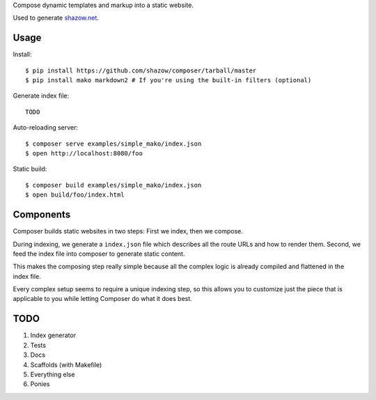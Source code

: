 Compose dynamic templates and markup into a static website.

Used to generate `shazow.net <http://shazow.net>`_.

Usage
=====

Install: ::

    $ pip install https://github.com/shazow/composer/tarball/master
    $ pip install mako markdown2 # If you're using the built-in filters (optional)

Generate index file: ::

    TODO

Auto-reloading server: ::

    $ composer serve examples/simple_mako/index.json
    $ open http://localhost:8080/foo

Static build: ::

    $ composer build examples/simple_mako/index.json
    $ open build/foo/index.html

Components
==========

Composer builds static websites in two steps: First we index, then we compose.

During indexing, we generate a ``index.json`` file which describes all the
route URLs and how to render them. Second, we feed the index file into composer
to generate static content.

This makes the composing step really simple because all the complex logic is
already compiled and flattened in the index file.

Every complex setup seems to require a unique indexing step, so this allows you
to customize just the piece that is applicable to you while letting Composer do
what it does best.


TODO
====

#. Index generator
#. Tests
#. Docs
#. Scaffolds (with Makefile)
#. Everything else
#. Ponies
